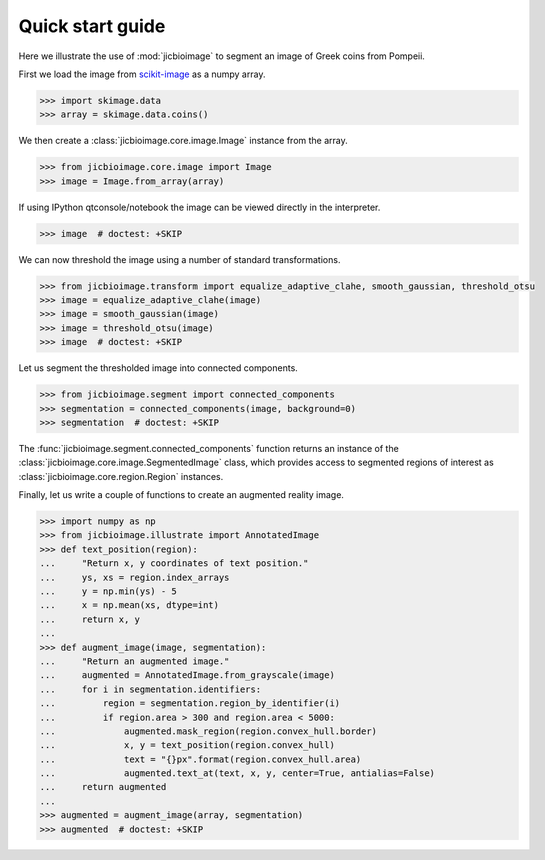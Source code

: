 Quick start guide
=================

Here we illustrate the use of :mod:`jicbioimage` to segment an image of Greek
coins from Pompeii.

First we load the image from `scikit-image <http://scikit-image.org/>`_
as a numpy array.

.. code-block:: python

    >>> import skimage.data
    >>> array = skimage.data.coins()

We then create a :class:`jicbioimage.core.image.Image` instance from the array.

.. code-block:: python

    >>> from jicbioimage.core.image import Image
    >>> image = Image.from_array(array)

If using IPython qtconsole/notebook the image can be viewed directly in
the interpreter.

.. code-block:: python

    >>> image  # doctest: +SKIP

.. image:: images/coins_raw.png
   :alt: Coins.


We can now threshold the image using a number of standard transformations.

.. code-block:: python

    >>> from jicbioimage.transform import equalize_adaptive_clahe, smooth_gaussian, threshold_otsu
    >>> image = equalize_adaptive_clahe(image)
    >>> image = smooth_gaussian(image)
    >>> image = threshold_otsu(image)
    >>> image  # doctest: +SKIP

.. image:: images/coins_thresholded.png
   :alt: Coins thresholded.

Let us segment the thresholded image into connected components.

.. code-block:: python

    >>> from jicbioimage.segment import connected_components
    >>> segmentation = connected_components(image, background=0)
    >>> segmentation  # doctest: +SKIP

.. image:: images/coins_segmented.png
   :alt: Coins segmented.

The :func:`jicbioimage.segment.connected_components` function returns an instance of
the :class:`jicbioimage.core.image.SegmentedImage` class, which provides access to
segmented regions of interest as :class:`jicbioimage.core.region.Region` instances.

Finally, let us write a couple of functions to create an augmented reality image.

.. code-block:: python

    >>> import numpy as np
    >>> from jicbioimage.illustrate import AnnotatedImage
    >>> def text_position(region):
    ...     "Return x, y coordinates of text position."
    ...     ys, xs = region.index_arrays
    ...     y = np.min(ys) - 5
    ...     x = np.mean(xs, dtype=int)
    ...     return x, y 
    ...
    >>> def augment_image(image, segmentation):
    ...     "Return an augmented image."
    ...     augmented = AnnotatedImage.from_grayscale(image)
    ...     for i in segmentation.identifiers:
    ...         region = segmentation.region_by_identifier(i)
    ...         if region.area > 300 and region.area < 5000:
    ...             augmented.mask_region(region.convex_hull.border)
    ...             x, y = text_position(region.convex_hull)
    ...             text = "{}px".format(region.convex_hull.area)
    ...             augmented.text_at(text, x, y, center=True, antialias=False)
    ...     return augmented
    ...
    >>> augmented = augment_image(array, segmentation)
    >>> augmented  # doctest: +SKIP

.. image:: images/coins_augmented.png
   :alt: Coins augmented.

